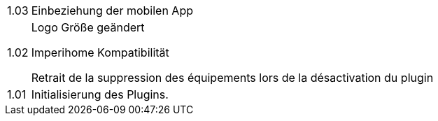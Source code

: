 [horizontal]
1.03:: Einbeziehung der mobilen App

1.02:: Logo Größe geändert
+
Imperihome Kompatibilität
+
Retrait de la suppression des équipements lors de la désactivation du plugin

1.01:: Initialisierung des Plugins.